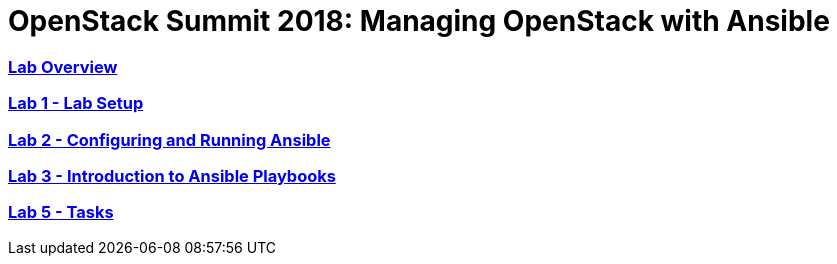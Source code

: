 # OpenStack Summit 2018: Managing OpenStack with Ansible

:numbered!:

=== <<lab_overview.adoc#overview-of-the-lab,Lab Overview>>
=== <<lab1_ansible_install.adoc#lab-1-lab-setup, Lab 1 - Lab Setup>>
=== <<lab2_running_ansible.adoc#lab-2-configuring-and-running-ansible, Lab 2 - Configuring and Running Ansible>>
=== <<lab3_intro_to_playbooks.adoc#lab-3-introduction-to-playbooks, Lab 3 - Introduction to Ansible Playbooks>>
=== <<lab5_task_controls_handlers_tags.adoc#lab-5-task-control-handlers-registered-variables-tags, Lab 5 - Tasks>>
